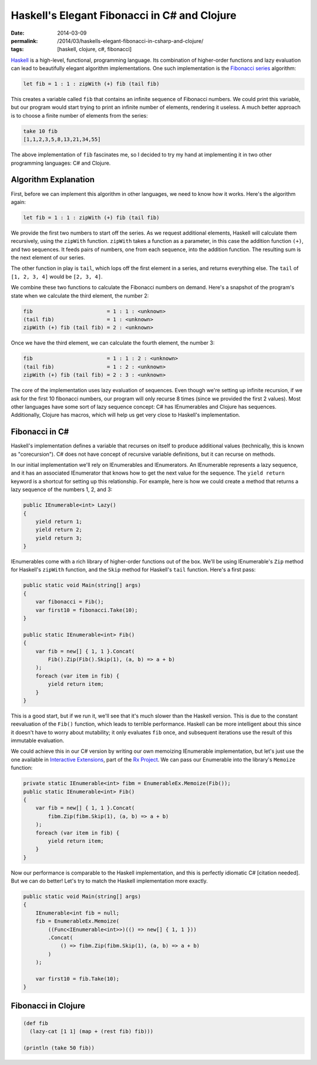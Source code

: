 Haskell's Elegant Fibonacci in C# and Clojure
#############################################

:date: 2014-03-09
:permalink: /2014/03/haskells-elegant-fibonacci-in-csharp-and-clojure/
:tags: [haskell, clojure, c#, fibonacci]

Haskell_ is a high-level, functional, programming language. Its combination of higher-order functions and lazy evaluation can lead to beautifully elegant algorithm implementations. One such implementation is the `Fibonacci series`_ algorithm:

.. code-block:: haskell

    let fib = 1 : 1 : zipWith (+) fib (tail fib)

This creates a variable called ``fib`` that contains an infinite sequence of Fibonacci numbers. We could print this variable, but our program would start trying to print an infinite number of elements,  rendering it useless. A much better approach is to choose a finite number of elements from the series:

.. code-block:: haskell

    take 10 fib
    [1,1,2,3,5,8,13,21,34,55]

The above implementation of ``fib`` fascinates me, so I decided to try my hand at implementing it in two other programming languages: C# and Clojure.

Algorithm Explanation
=====================

First, before we can implement this algorithm in other languages, we need to know how it works. Here's the algorithm again:

.. code-block:: haskell

    let fib = 1 : 1 : zipWith (+) fib (tail fib)

We provide the first two numbers to start off the series. As we request additional elements, Haskell will calculate them recursively, using the ``zipWith`` function. ``zipWith`` takes a function as a parameter, in this case the addition function ``(+)``, and two sequences. It feeds pairs of numbers, one from each sequence, into the addition function. The resulting sum is the next element of our series.

The other function in play is ``tail``, which lops off the first element in a series, and returns everything else. The ``tail`` of ``[1, 2, 3, 4]`` would be ``[2, 3, 4]``.

We combine these two functions to calculate the Fibonacci numbers on demand. Here's a snapshot of the program's state when we calculate the third element, the number 2:

.. code-block:: haskell

    fib                        = 1 : 1 : <unknown>
    (tail fib)                 = 1 : <unknown>
    zipWith (+) fib (tail fib) = 2 : <unknown>

Once we have the third element, we can calculate the fourth element, the number 3:

.. code-block:: haskell

    fib                        = 1 : 1 : 2 : <unknown>
    (tail fib)                 = 1 : 2 : <unknown>
    zipWith (+) fib (tail fib) = 2 : 3 : <unknown>

The core of the implementation uses lazy evaluation of sequences. Even though we're setting up infinite recursion, if we ask for the first 10 fibonacci numbers, our program will only recurse 8 times (since we provided the first 2 values). Most other languages have some sort of lazy sequence concept: C# has IEnumerables and Clojure has sequences. Additionally, Clojure has macros, which will help us get very close to Haskell's implementation.

Fibonacci in C#
===============

Haskell's implementation defines a variable that recurses on itself to produce additional values (technically, this is known as "corecursion"). C# does not have concept of recursive variable definitions, but it can recurse on methods. 

In our initial implementation we'll rely on IEnumerables and IEnumerators. An IEnumerable represents a lazy sequence, and it has an associated IEnumerator that knows how to get the next value for the sequence. The ``yield return`` keyword is a shortcut for setting up this relationship. For example, here is how we could create a method that returns a lazy sequence of the numbers 1, 2, and 3:

.. code-block:: csharp

    public IEnumerable<int> Lazy()
    {
        yield return 1;
        yield return 2;
        yield return 3;
    }


IEnumerables come with a rich library of higher-order functions out of the box. We'll be using IEnumerable's ``Zip`` method for Haskell's ``zipWith`` function, and the ``Skip`` method for Haskell's ``tail`` function. Here's a first pass:

.. code-block:: csharp

    public static void Main(string[] args)
    {
        var fibonacci = Fib();
        var first10 = fibonacci.Take(10);
    }

    public static IEnumerable<int> Fib()
    {
        var fib = new[] { 1, 1 }.Concat(
            Fib().Zip(Fib().Skip(1), (a, b) => a + b)
        );
        foreach (var item in fib) {
            yield return item;
        }
    }

This is a good start, but if we run it, we'll see that it's much slower than the Haskell version. This is due to the constant reevaluation of the ``Fib()`` function, which leads to terrible performance. Haskell can be more intelligent about this since it doesn't have to worry about mutability; it only evaluates ``fib`` once, and subsequent iterations use the result of this immutable evaluation.

We could achieve this in our C# version by writing our own memoizing IEnumerable implementation, but let's just use the one available in `Interactive Extensions`_, part of the `Rx Project`_. We can pass our Enumerable into the library's ``Memoize`` function:

.. code-block:: csharp

    private static IEnumerable<int> fibm = EnumerableEx.Memoize(Fib());
    public static IEnumerable<int> Fib()
    {
        var fib = new[] { 1, 1 }.Concat(
            fibm.Zip(fibm.Skip(1), (a, b) => a + b)
        );
        foreach (var item in fib) {
            yield return item;
        }
    }

Now our performance is comparable to the Haskell implementation, and this is perfectly idiomatic C# [citation needed]. But we can do better! Let's try to match the Haskell implementation more exactly.

.. code-block:: csharp

    public static void Main(string[] args)
    {
        IEnumerable<int fib = null;
        fib = EnumerableEx.Memoize(
            ((Func<IEnumerable<int>>)(() => new[] { 1, 1 }))
            .Concat(
                () => fibm.Zip(fibm.Skip(1), (a, b) => a + b)
            )
        );

        var first10 = fib.Take(10);
    }

Fibonacci in Clojure
====================

.. code-block:: clojure

    (def fib
      (lazy-cat [1 1] (map + (rest fib) fib)))

    (println (take 50 fib))

.. _Haskell: http://www.haskell.org/haskellwiki/Introduction
.. _Fibonacci series: http://en.wikipedia.org/wiki/Fibonacci_number
.. _Haskell's thunks: http://www.haskell.org/haskellwiki/Thunk
.. _Rx Project: https://rx.codeplex.com/
.. _Interactive Extensions: http://www.nuget.org/packages/ix_experimental-main
